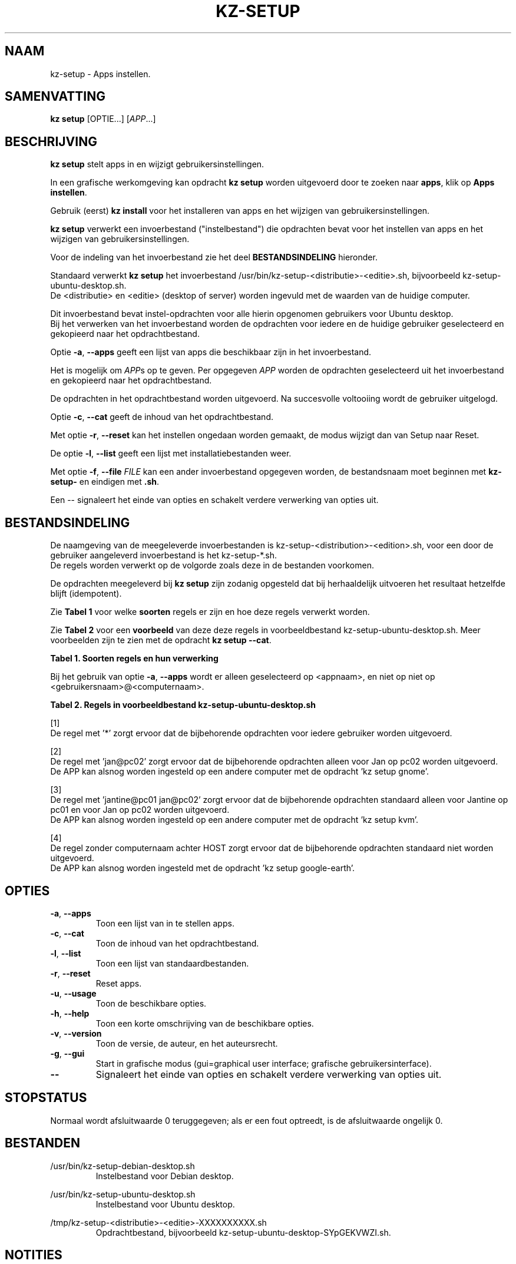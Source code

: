 .\"############################################################################
.\"# Man page for kz-setup.
.\"#
.\"# Written by Karel Zimmer <info@karelzimmer.nl>.
.\"# License CC0 1.0 <https://creativecommons.org/publicdomain/zero/1.0>.
.\"############################################################################
.\"
.TH "KZ-SETUP" "1" "Handleiding kz" "kz 4.2.1" "Handleiding kz"
.\"
.\"
.SH NAAM
kz-setup \- Apps instellen.
.\"
.\"
.SH SAMENVATTING
.B kz setup
[OPTIE...] [\fIAPP\fR...]
.\"
.\"
.SH BESCHRIJVING
\fBkz setup\fR stelt apps in en wijzigt gebruikersinstellingen.
.sp
In een grafische werkomgeving kan opdracht \fBkz setup\fR worden uitgevoerd
door te zoeken naar \fBapps\fR, klik op \fBApps instellen\fR.
.sp
Gebruik (eerst) \fBkz install\fR voor het installeren van apps en het wijzigen
van gebruikersinstellingen.
.sp
\fBkz setup\fR verwerkt een invoerbestand ("instelbestand") die opdrachten
bevat voor het instellen van apps en het wijzigen van gebruikersinstellingen.
.sp
Voor de indeling van het invoerbestand zie het deel \fBBESTANDSINDELING\fR
hieronder.
.sp
Standaard verwerkt \fBkz setup\fR het invoerbestand
/usr/bin/kz-setup-<distributie>-<editie>.sh, bijvoorbeeld
kz-setup-ubuntu-desktop.sh.
.br
De <distributie> en <editie> (desktop of server) worden ingevuld met de waarden
van de huidige computer.
.sp
Dit invoerbestand bevat instel-opdrachten voor alle hierin opgenomen gebruikers
voor Ubuntu desktop.
.br
Bij het verwerken van het invoerbestand worden de opdrachten voor iedere en de
huidige gebruiker geselecteerd en gekopieerd naar het opdrachtbestand.
.sp
Optie \fB-a\fR, \fB--apps\fR geeft een lijst van apps die beschikbaar zijn in
het invoerbestand.
.sp
Het is mogelijk om \fIAPP\fRs op te geven. Per opgegeven \fIAPP\fR worden de
opdrachten geselecteerd uit het invoerbestand en gekopieerd naar het
opdrachtbestand.
.sp
De opdrachten in het opdrachtbestand worden uitgevoerd.
Na succesvolle voltooiing wordt de gebruiker uitgelogd.
.sp
Optie \fB-c\fR, \fB--cat\fR geeft de inhoud van het opdrachtbestand.
.sp
Met optie \fB-r\fR, \fB--reset\fR kan het instellen ongedaan worden gemaakt, de
modus wijzigt dan van Setup naar Reset.
.sp
De optie \fB-l\fR, \fB--list\fR geeft een lijst met installatiebestanden weer.
.sp
Met optie \fB-f\fR, \fB--file\fR \fIFILE\fR kan een ander invoerbestand
opgegeven worden, de bestandsnaam moet beginnen met \fBkz-setup-\fR en eindigen
met \fB.sh\fR.
.sp
Een -- signaleert het einde van opties en schakelt verdere verwerking van
opties uit.
.\"
.\"
.SH BESTANDSINDELING
De naamgeving van de meegeleverde invoerbestanden is
kz-setup-<distribution>-<edition>.sh, voor een door de gebruiker aangeleverd
invoerbestand is het kz-setup-*.sh.
.br
De regels worden verwerkt op de volgorde zoals deze in de bestanden voorkomen.
.sp
De opdrachten meegeleverd bij \fBkz setup\fR zijn zodanig opgesteld dat bij
herhaaldelijk uitvoeren het resultaat hetzelfde blijft (idempotent).
.sp
Zie \fBTabel 1\fR voor welke \fBsoorten\fR regels er zijn en hoe deze regels
verwerkt worden.
.sp
Zie \fBTabel 2\fR voor een \fBvoorbeeld\fR van deze deze regels in
voorbeeldbestand kz-setup-ubuntu-desktop.sh.
Meer voorbeelden zijn te zien met de opdracht \fBkz setup --cat\fR.
.sp
.B Tabel 1. Soorten regels en hun verwerking
.TS
allbox tab(:);
lb | lb.
T{
Regel
T}:T{
Beschrijving
T}
.T&
l | l
l | l
l | l
l | l
l | l.
T{
T}:T{
Lege regel
T}
T{
# Setup APP <appnaam> USER <gebruikersnaam>@<computernaam>...
T}:T{
De applicatie <appnaam> instellen voor gebruiker
<gebruikersnaam>@<computernaam>
T}
T{
# Reset APP <appnaam> USER <gebruikersnaam>@<computernaam>...
T}:T{
De applicatie <appnaam> resetten voor gebruiker <gebruikersnaam>@<computernaam>
(optie reset)
T}
T{
#...
T}:T{
Commentaarregel
T}
T{
Opdracht
T}:T{
Instel/Reset-opdracht
T}
.TE
.sp
.sp
Bij het gebruik van optie \fB-a\fR, \fB--apps\fR wordt er alleen geselecteerd
op <appnaam>, en niet op niet op <gebruikersnaam>@<computernaam>.
.sp
.B Tabel 2. Regels in voorbeeldbestand kz-setup-ubuntu-desktop.sh
.TS
box tab(:);
lb | lb.
T{
Regel
T}:T{
Beschrijving
T}
.T&
- | -
l | l
l | l
l | l
l | l
l | l
l | l
l | l
l | l
l | l
l | l
l | l
l | l.
T{
# setup APPgoogle-chrome USER *
T}:T{
Stel google-chrome in op voor iedere gebruiker, zie [1]
T}
T{
kz-gset --addfavbef=google-chrome
T}:T{
T}
T{
T}:T{
T}
T{
# reset APPgoogle-chrome USER *
T}:T{
Reset google-chrome voor iedere gebruiker, zie [1]
T}
T{
kz-gset --delfav=google-chrome
T}:T{
T}
T{
T}:T{
T}
T{
# setup APPgnome USER jan@pc02
T}:T{
Stel gnome in alleen voor Jan, zie [2]
T}
T{
gsettings set org.gnome.shell...
T}:T{
T}
T{
T}:T{
T}
T{
# setup APPkvm USER jantine@pc01 jan@pc02
T}:T{
Stel kvm in voor Jantine and Jan, zie [3]
T}
T{
kz-gset --addfavaft=virt-manager
T}:T{
T}
T{
T}:T{
T}
T{
# setup APPgoogle-earth HOST
T}:T{
Standaard niet google-earth instellen, zie [4]
T}
T{
kz-gset --addfavaft=google-earth
T}:T{
T}
.TE
.sp
.sp
[1]
.br
De regel met '*' zorgt ervoor dat de bijbehorende opdrachten voor iedere
gebruiker worden uitgevoerd.
.sp
[2]
.br
De regel met 'jan@pc02' zorgt ervoor dat de bijbehorende opdrachten alleen voor
Jan op pc02 worden uitgevoerd.
.br
De APP kan alsnog worden ingesteld op een andere computer met de opdracht 'kz \
setup gnome'.
.sp
[3]
.br
De regel met 'jantine@pc01 jan@pc02' zorgt ervoor dat de bijbehorende
opdrachten standaard alleen voor Jantine op pc01 en voor Jan op pc02 worden
uitgevoerd.
.br
De APP kan alsnog worden ingesteld op een andere computer met de opdracht 'kz \
setup kvm'.
.sp
[4]
.br
De regel zonder computernaam achter HOST zorgt ervoor dat de bijbehorende
opdrachten standaard niet worden uitgevoerd.
.br
De APP kan alsnog worden ingesteld met de opdracht 'kz setup google-earth'.
.\"
.\"
.sp
.SH OPTIES
.TP
\fB-a\fR, \fB--apps\fR
Toon een lijst van in te stellen apps.
.TP
\fB-c\fR, \fB--cat\fR
Toon de inhoud van het opdrachtbestand.
.TP
\fB-l\fR, \fB--list\fR
Toon een lijst van standaardbestanden.
.TP
\fB-r\fR, \fB--reset\fR
Reset apps.
.TP
\fB-u\fR, \fB--usage\fR
Toon de beschikbare opties.
.TP
\fB-h\fR, \fB--help\fR
Toon een korte omschrijving van de beschikbare opties.
.TP
\fB-v\fR, \fB--version\fR
Toon de versie, de auteur, en het auteursrecht.
.TP
\fB-g\fR, \fB--gui\fR
Start in grafische modus (gui=graphical user interface;
grafische gebruikersinterface).
.TP
\fB--\fR
Signaleert het einde van opties en schakelt verdere verwerking van opties uit.
.\"
.\"
.SH STOPSTATUS
Normaal wordt afsluitwaarde 0 teruggegeven; als er een fout optreedt, is de
afsluitwaarde ongelijk 0.
.\"
.\"
.SH BESTANDEN
/usr/bin/kz-setup-debian-desktop.sh
.RS
Instelbestand voor Debian desktop.
.RE
.sp
/usr/bin/kz-setup-ubuntu-desktop.sh
.RS
Instelbestand voor Ubuntu desktop.
.RE
.sp
/tmp/kz-setup-<distributie>-<editie>-XXXXXXXXXX.sh
.RS
Opdrachtbestand, bijvoorbeeld kz-setup-ubuntu-desktop-SYpGEKVWZI.sh.
.RE
.\"
.\"
.SH NOTITIES
.IP " 1." 4
Checklist installatie
.RS 4
https://karelzimmer.nl/html/nl/linux.html#documents
.RE
.IP " 2." 4
Persoonlijke map / .kz / favorites
.RS 4
In bestand Favorieten staan eerder ingestelde favorieten.
Is te gebruiken om de favorieten te controleren op volledigheid.
.RE
.IP " 3." 4
IaC en Day 1 Operations
.RS 4
\fBkz setup\fR wordt voornamelijk gebruikt voor \fBIaC\fR en
\fBDay 1 Operations\fR. Zie \fBkz\fR(1) voor een uitleg.
.RE
.\"
.\"
.SH VOORBEELDEN
.sp
\fBkz setup\fR
.RS
Stel alles in wat in het standaard instelbestand staat.
Hiervoor is in een grafische werkomgeving ook starter \fBApps instellen\fR
beschikbaar.
.RE
.sp
\fBkz setup google-chrome\fR
.RS
Stel Google Chrome in.
.RE
.sp
\fBkz setup --reset google-chrome\fR
.RS
Reset Google Chrome.
.RE
.sp
\fBkz setup --cat google-chrome\fR
.RS
Toon instel-opdrachten voor Google Chrome.
.RE
.sp
\fBkz setup --cat --reset google-chrome\fR
.RS
Toon reset-opdrachten voor Google Chrome.
.RE
.\"
.\"
.SH AUTEUR
Geschreven door Karel Zimmer <info@karelzimmer.nl>.
Licentie CC0 1.0 <https://creativecommons.org/publicdomain/zero/1.0/deed.nl>.
.\"
.\"
.SH ZIE OOK
\fBkz\fR(1),
\fBkz_common.sh\fR(1),
\fBkz-install\fR(1),
\fBkz-menu\fR(1),
\fBhttps://karelzimmer.nl\fR
.\"
.\"
.SH KZ
Onderdeel van het \fBkz\fR(1) pakket, genoemd naar zijn maker, Karel Zimmer.
.\"
.\"
.SH BESCHIKBAARHEID
Opdracht \fBkz setup\fR is onderdeel van het pakket \fBkz\fR en is beschikbaar
op de website van Karel Zimmer
<https://karelzimmer.nl/html/nl/linux.html#scripts>.
